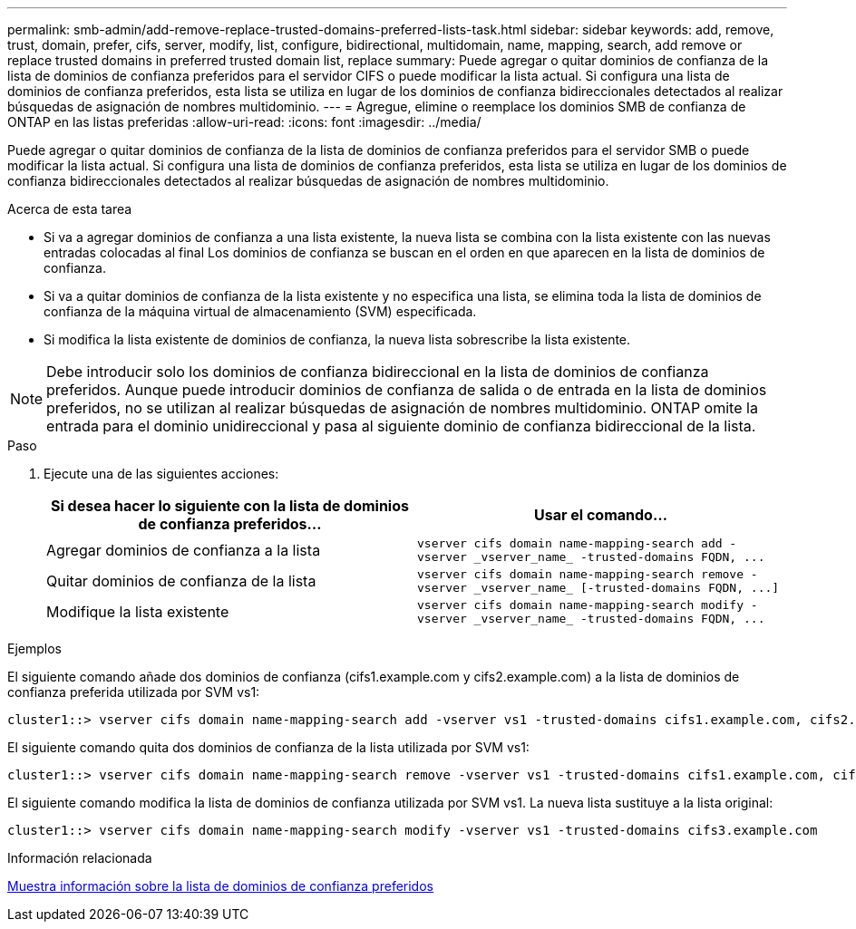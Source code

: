 ---
permalink: smb-admin/add-remove-replace-trusted-domains-preferred-lists-task.html 
sidebar: sidebar 
keywords: add, remove, trust, domain, prefer, cifs, server, modify, list, configure, bidirectional, multidomain, name, mapping, search, add remove or replace trusted domains in preferred trusted domain list, replace 
summary: Puede agregar o quitar dominios de confianza de la lista de dominios de confianza preferidos para el servidor CIFS o puede modificar la lista actual. Si configura una lista de dominios de confianza preferidos, esta lista se utiliza en lugar de los dominios de confianza bidireccionales detectados al realizar búsquedas de asignación de nombres multidominio. 
---
= Agregue, elimine o reemplace los dominios SMB de confianza de ONTAP en las listas preferidas
:allow-uri-read: 
:icons: font
:imagesdir: ../media/


[role="lead"]
Puede agregar o quitar dominios de confianza de la lista de dominios de confianza preferidos para el servidor SMB o puede modificar la lista actual. Si configura una lista de dominios de confianza preferidos, esta lista se utiliza en lugar de los dominios de confianza bidireccionales detectados al realizar búsquedas de asignación de nombres multidominio.

.Acerca de esta tarea
* Si va a agregar dominios de confianza a una lista existente, la nueva lista se combina con la lista existente con las nuevas entradas colocadas al final Los dominios de confianza se buscan en el orden en que aparecen en la lista de dominios de confianza.
* Si va a quitar dominios de confianza de la lista existente y no especifica una lista, se elimina toda la lista de dominios de confianza de la máquina virtual de almacenamiento (SVM) especificada.
* Si modifica la lista existente de dominios de confianza, la nueva lista sobrescribe la lista existente.


[NOTE]
====
Debe introducir solo los dominios de confianza bidireccional en la lista de dominios de confianza preferidos. Aunque puede introducir dominios de confianza de salida o de entrada en la lista de dominios preferidos, no se utilizan al realizar búsquedas de asignación de nombres multidominio. ONTAP omite la entrada para el dominio unidireccional y pasa al siguiente dominio de confianza bidireccional de la lista.

====
.Paso
. Ejecute una de las siguientes acciones:
+
|===
| Si desea hacer lo siguiente con la lista de dominios de confianza preferidos... | Usar el comando... 


 a| 
Agregar dominios de confianza a la lista
 a| 
`+vserver cifs domain name-mapping-search add -vserver _vserver_name_ -trusted-domains FQDN, ...+`



 a| 
Quitar dominios de confianza de la lista
 a| 
`+vserver cifs domain name-mapping-search remove -vserver _vserver_name_ [-trusted-domains FQDN, ...]+`



 a| 
Modifique la lista existente
 a| 
`+vserver cifs domain name-mapping-search modify -vserver _vserver_name_ -trusted-domains FQDN, ...+`

|===


.Ejemplos
El siguiente comando añade dos dominios de confianza (cifs1.example.com y cifs2.example.com) a la lista de dominios de confianza preferida utilizada por SVM vs1:

[listing]
----
cluster1::> vserver cifs domain name-mapping-search add -vserver vs1 -trusted-domains cifs1.example.com, cifs2.example.com
----
El siguiente comando quita dos dominios de confianza de la lista utilizada por SVM vs1:

[listing]
----
cluster1::> vserver cifs domain name-mapping-search remove -vserver vs1 -trusted-domains cifs1.example.com, cifs2.example.com
----
El siguiente comando modifica la lista de dominios de confianza utilizada por SVM vs1. La nueva lista sustituye a la lista original:

[listing]
----
cluster1::> vserver cifs domain name-mapping-search modify -vserver vs1 -trusted-domains cifs3.example.com
----
.Información relacionada
xref:display-preferred-trusted-domain-list-task.adoc[Muestra información sobre la lista de dominios de confianza preferidos]
